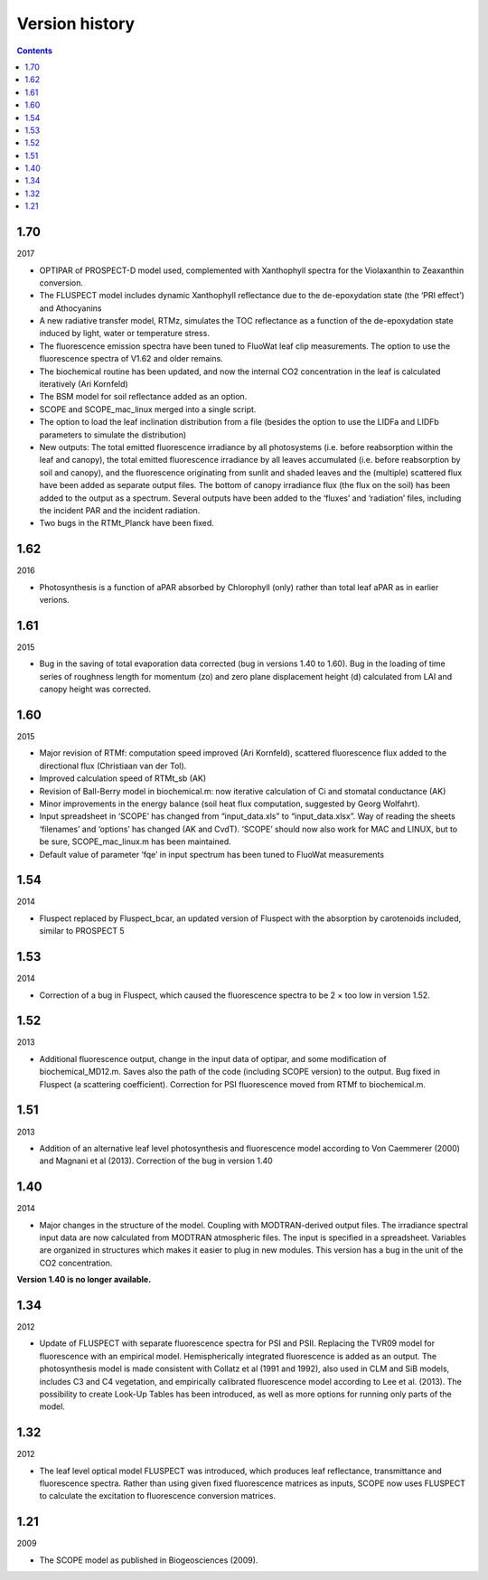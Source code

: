Version history
================

.. contents::

1.70
''''''

2017

- OPTIPAR of PROSPECT-D model used, complemented with Xanthophyll spectra for the Violaxanthin to Zeaxanthin conversion.
- The FLUSPECT model includes dynamic Xanthophyll reflectance due to the de-epoxydation state (the ‘PRI effect’) and Athocyanins
- A new radiative transfer model, RTMz, simulates the TOC reflectance as a function of the de-epoxydation state induced by light, water or temperature stress.
- The fluorescence emission spectra have been tuned to FluoWat leaf clip measurements. The option to use the fluorescence spectra of V1.62 and older remains.
- The biochemical routine has been updated, and now the internal CO2 concentration in the leaf is calculated iteratively (Ari Kornfeld)
- The BSM model for soil reflectance added as an option.
- SCOPE and SCOPE_mac_linux merged into a single script.
- The option to load the leaf inclination distribution from a file (besides the option to use the LIDFa and LIDFb parameters to simulate the distribution)
- New outputs: The total emitted fluorescence irradiance by all photosystems (i.e. before reabsorption within the leaf and canopy), the total emitted fluorescence irradiance by all leaves accumulated (i.e. before reabsorption by soil and canopy), and the fluorescence originating from sunlit and shaded leaves and the (multiple) scattered flux have been added as separate output files. The bottom of canopy irradiance flux (the flux on the soil) has been added to the output as a spectrum. Several outputs have been added to the ‘fluxes’ and ‘radiation’ files, including the incident PAR and the incident radiation.
- Two bugs in the RTMt_Planck have been fixed.

1.62
''''''

2016

- Photosynthesis is a function of aPAR absorbed by Chlorophyll (only) rather than total leaf aPAR as in earlier verions.

1.61
''''''

2015

- Bug in the saving of total evaporation data corrected (bug in versions 1.40 to 1.60). Bug in the loading of time series of roughness length for momentum (zo) and zero plane displacement height (d) calculated from LAI and canopy height was corrected.

1.60
''''''

2015

- Major revision of RTMf:  computation speed improved (Ari Kornfeld), scattered fluorescence flux added to the directional flux (Christiaan van der Tol).
- Improved calculation speed of RTMt_sb (AK)
- Revision of Ball-Berry model in biochemical.m:  now iterative calculation of Ci and stomatal conductance (AK)
- Minor improvements in the energy balance (soil heat flux computation, suggested by Georg Wolfahrt).
- Input spreadsheet in ‘SCOPE’ has changed from “input_data.xls” to “input_data.xlsx”. Way of reading the sheets ‘filenames’ and ‘options’ has changed (AK and CvdT). ‘SCOPE’ should now also work for MAC and LINUX, but to be sure, SCOPE_mac_linux.m has been maintained.
- Default value of parameter ‘fqe’ in input spectrum has been tuned to FluoWat measurements

1.54
''''''

2014

- Fluspect replaced by Fluspect_bcar, an updated version of Fluspect with the absorption by carotenoids included, similar to PROSPECT 5


1.53
''''''''

2014

- Correction of a bug in Fluspect, which caused the fluorescence spectra to be 2 × too low in version 1.52.

1.52
''''''''

2013

- Additional fluorescence output, change in the input data of optipar, and some modification of biochemical_MD12.m. Saves also the path of the code (including SCOPE version) to the output. Bug fixed in Fluspect (a scattering coefficient). Correction for PSI fluorescence moved from RTMf to biochemical.m.

1.51
'''''''

2013

- Addition of an alternative leaf level photosynthesis and fluorescence model according to Von Caemmerer (2000) and Magnani et al (2013). Correction of the bug in version 1.40

1.40
''''''''

2014

- Major changes in the structure of the model. Coupling with MODTRAN-derived output files. The irradiance spectral input data are now calculated from MODTRAN atmospheric files. The input is specified in a spreadsheet. Variables are organized in structures which makes it easier to plug in new modules. This version has a bug in the unit of the CO2 concentration.

**Version 1.40 is no longer available.**

1.34
'''''''

2012

- Update of FLUSPECT with separate fluorescence spectra for PSI and PSII. Replacing the TVR09 model for fluorescence with an empirical model. Hemispherically integrated fluorescence is added as an output. The photosynthesis model is made consistent with Collatz et al (1991 and 1992), also used in CLM and SiB models, includes C3 and C4 vegetation, and empirically calibrated fluorescence model according to Lee et al. (2013). The possibility to create Look-Up Tables has been introduced, as well as more options for running only parts of the model.

1.32
''''''''

2012

- The leaf level optical model FLUSPECT was introduced, which produces leaf reflectance, transmittance  and fluorescence spectra. Rather than using given fixed fluorescence matrices as inputs, SCOPE now uses FLUSPECT to calculate the excitation to fluorescence conversion matrices.

1.21
''''''''''

2009

- The SCOPE model as published in Biogeosciences (2009).

